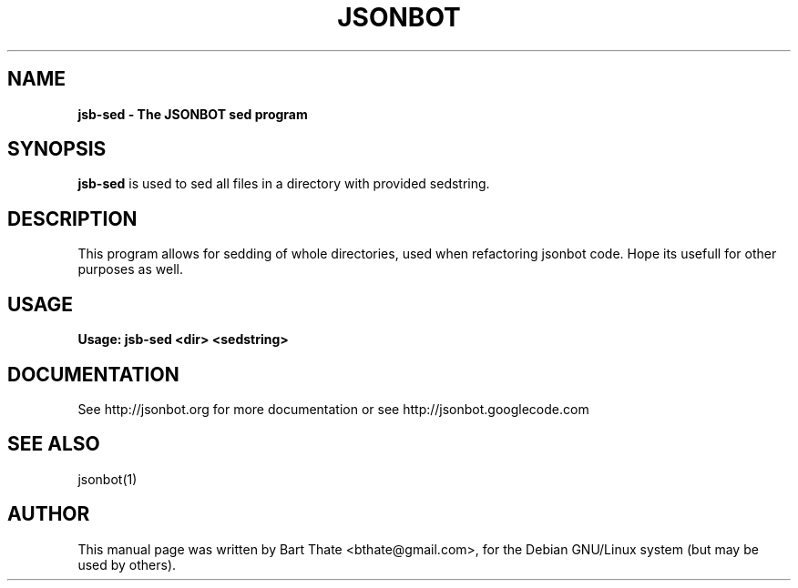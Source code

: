 .TH JSONBOT 1 "22 Nov 2011" "Debian GNU/Linux" "jsb manual"
.SH NAME
.B jsb-sed \- The JSONBOT sed program
.SH SYNOPSIS
.B jsb-sed
is used to sed all files in a directory with provided sedstring.  
.B 
.SH "DESCRIPTION"
.P
This program allows for sedding of whole directories, used when refactoring
jsonbot code. Hope its usefull for other purposes as well.
.PP
.SH USAGE
.P
.B Usage: jsb-sed <dir> <sedstring>
.SH "DOCUMENTATION"
See http://jsonbot.org for more documentation or see
http://jsonbot.googlecode.com

.SH "SEE ALSO"
jsonbot(1)

.SH AUTHOR
This manual page was written by Bart Thate <bthate@gmail.com>,
for the Debian GNU/Linux system (but may be used by others).
